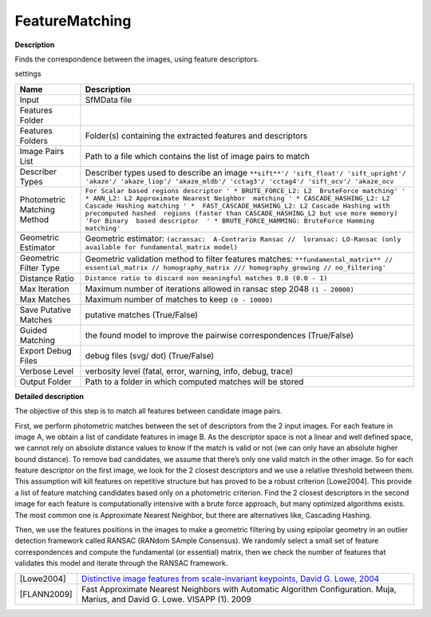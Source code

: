 FeatureMatching
===============

**Description**

Finds the correspondence between the images, using feature descriptors.

settings

=========================== ==========================================================================================================================================================================================================================================================================================================================================================================================================================
Name                        Description
=========================== ==========================================================================================================================================================================================================================================================================================================================================================================================================================
Input                       SfMData file
Features Folder            
Features Folders            Folder(s) containing the extracted features and descriptors
Image Pairs List            Path to a file which contains the list of image pairs to match
Describer Types             Describer types used to describe an image ``**sift**'/ 'sift_float'/ 'sift_upright'/ 'akaze'/ 'akaze_liop'/ 'akaze_mldb'/ 'cctag3'/ 'cctag4'/ 'sift_ocv'/ 'akaze_ocv``
Photometric Matching Method ``For Scalar based regions descriptor ' * BRUTE_FORCE_L2: L2  BruteForce matching' ' * ANN_L2: L2 Approximate Nearest Neighbor  matching ' * CASCADE_HASHING_L2: L2 Cascade Hashing matching ' *  FAST_CASCADE_HASHING_L2: L2 Cascade Hashing with precomputed hashed  regions (faster than CASCADE_HASHING_L2 but use more memory) 'For Binary  based descriptor  ' * BRUTE_FORCE_HAMMING: BruteForce Hamming matching'``
Geometric Estimator         Geometric estimator: ``(acransac:  A-Contrario Ransac //  loransac: LO-Ransac (only available for fundamental_matrix model)``
Geometric Filter Type       Geometric validation method to filter features matches: ``**fundamental_matrix** // essential_matrix // homography_matrix /// homography_growing // no_filtering'``
Distance Ratio              ``Distance ratio to discard non meaningful matches 0.8 (0.0 - 1)``
Max Iteration               Maximum number of iterations allowed in ransac step 2048 ``(1 - 20000)``
Max Matches                 Maximum number of matches to keep ``(0 - 10000)``
Save Putative Matches       putative matches (True/False)
Guided Matching             the found model to improve the pairwise correspondences (True/False)
Export Debug Files          debug files (svg/ dot) (True/False)
Verbose Level               verbosity level (fatal, error, warning, info, debug, trace)
Output Folder               Path to a folder in which computed matches will be stored
=========================== ==========================================================================================================================================================================================================================================================================================================================================================================================================================

**Detailed description**

The objective of this step is to match all features between candidate image pairs.

First, we perform photometric matches between the set of descriptors from the 2 input images. For each feature in image A, we obtain a list of candidate features in image B. As the descriptor space is not a linear and well defined space, we cannot rely on absolute distance values to know if the match is valid or not (we can only have an absolute higher bound distance). To remove bad candidates, we assume that there’s only one valid match in the other image. So for each feature descriptor on the first image, we look for the 2 closest descriptors and we use a relative threshold between them. This assumption will kill features on repetitive structure but has proved to be a robust criterion [Lowe2004]. This provide a list of feature matching candidates based only on a photometric criterion. Find the 2 closest descriptors in the second image for each feature is computationally intensive with a brute force approach, but many optimized algorithms exists. The most common one is Approximate Nearest Neighbor, but there are alternatives like, Cascading Hashing.

Then, we use the features positions in the images to make a geometric filtering by using epipolar geometry in an outlier detection framework called RANSAC (RANdom SAmple Consensus). We randomly select a small set of feature correspondences and compute the fundamental (or essential) matrix, then we check the number of features that validates this model and iterate through the RANSAC framework.

=========== =================================================================================================================================
[Lowe2004]  `Distinctive image features from scale-invariant keypoints, David G. Lowe, 2004 <http://www.cs.ubc.ca/~lowe/papers/ijcv04.pdf>`__
[FLANN2009] Fast Approximate Nearest Neighbors with Automatic Algorithm Configuration. Muja, Marius, and David G. Lowe. VISAPP (1). 2009
=========== =================================================================================================================================

